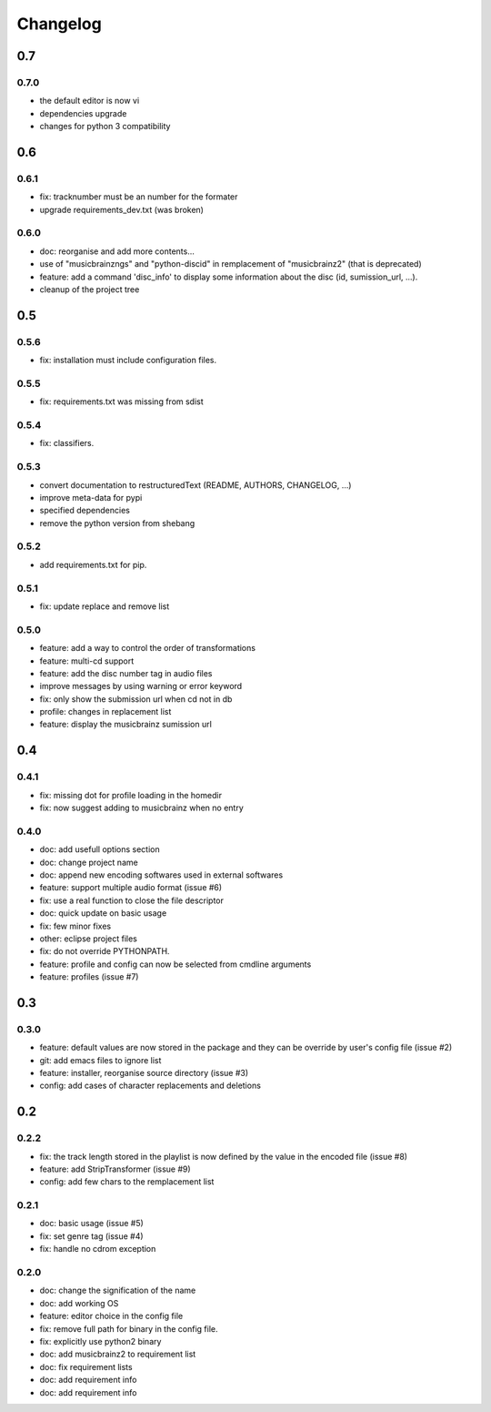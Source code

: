 =========
Changelog
=========

0.7
---

0.7.0
~~~~~

- the default editor is now vi
- dependencies upgrade
- changes for python 3 compatibility

0.6
---

0.6.1
~~~~~

- fix: tracknumber must be an number for the formater
- upgrade requirements_dev.txt (was broken)

0.6.0
~~~~~

- doc: reorganise and add more contents...
- use of "musicbrainzngs" and "python-discid" in remplacement of "musicbrainz2" (that is deprecated)
- feature: add a command 'disc_info' to display some information about the disc (id, sumission_url, ...).
- cleanup of the project tree

0.5
---

0.5.6
~~~~~

- fix: installation must include configuration files.

0.5.5
~~~~~

- fix: requirements.txt was missing from sdist

0.5.4
~~~~~

- fix: classifiers.

0.5.3
~~~~~

- convert documentation to restructuredText (README, AUTHORS, CHANGELOG, ...) 
- improve meta-data for pypi
- specified dependencies
- remove the python version from shebang

0.5.2
~~~~~

- add requirements.txt for pip.

0.5.1
~~~~~

- fix: update replace and remove list

0.5.0
~~~~~

- feature: add a way to control the order of transformations
- feature: multi-cd support
- feature: add the disc number tag in audio files
- improve messages by using warning or error keyword
- fix: only show the submission url when cd not in db
- profile: changes in replacement list
- feature: display the musicbrainz sumission url

0.4
---

0.4.1
~~~~~

- fix: missing dot for profile loading in the homedir
- fix: now suggest adding to musicbrainz when no entry

0.4.0
~~~~~

- doc: add usefull options section
- doc: change project name
- doc: append new encoding softwares used in external softwares
- feature: support multiple audio format (issue #6)
- fix: use a real function to close the file descriptor
- doc: quick update on basic usage
- fix: few minor fixes
- other: eclipse project files
- fix: do not override PYTHONPATH.
- feature: profile and config can now be selected from cmdline arguments
- feature: profiles (issue #7)

0.3
---

0.3.0
~~~~~

- feature: default values are now stored in the package and they can be override by user's config file (issue #2)
- git: add emacs files to ignore list
- feature: installer, reorganise source directory (issue #3)
- config: add cases of character replacements and deletions

0.2
---

0.2.2
~~~~~

- fix: the track length stored in the playlist is now defined by the value in the encoded file (issue #8)
- feature: add StripTransformer (issue #9)
- config: add few chars to the remplacement list

0.2.1
~~~~~

- doc: basic usage (issue #5)
- fix: set genre tag (issue #4)
- fix: handle no cdrom exception

0.2.0
~~~~~
 
- doc: change the signification of the name
- doc: add working OS
- feature: editor choice in the config file
- fix: remove full path for binary in the config file.
- fix: explicitly use python2 binary
- doc: add musicbrainz2 to requirement list
- doc: fix requirement lists
- doc: add requirement info
- doc: add requirement info
